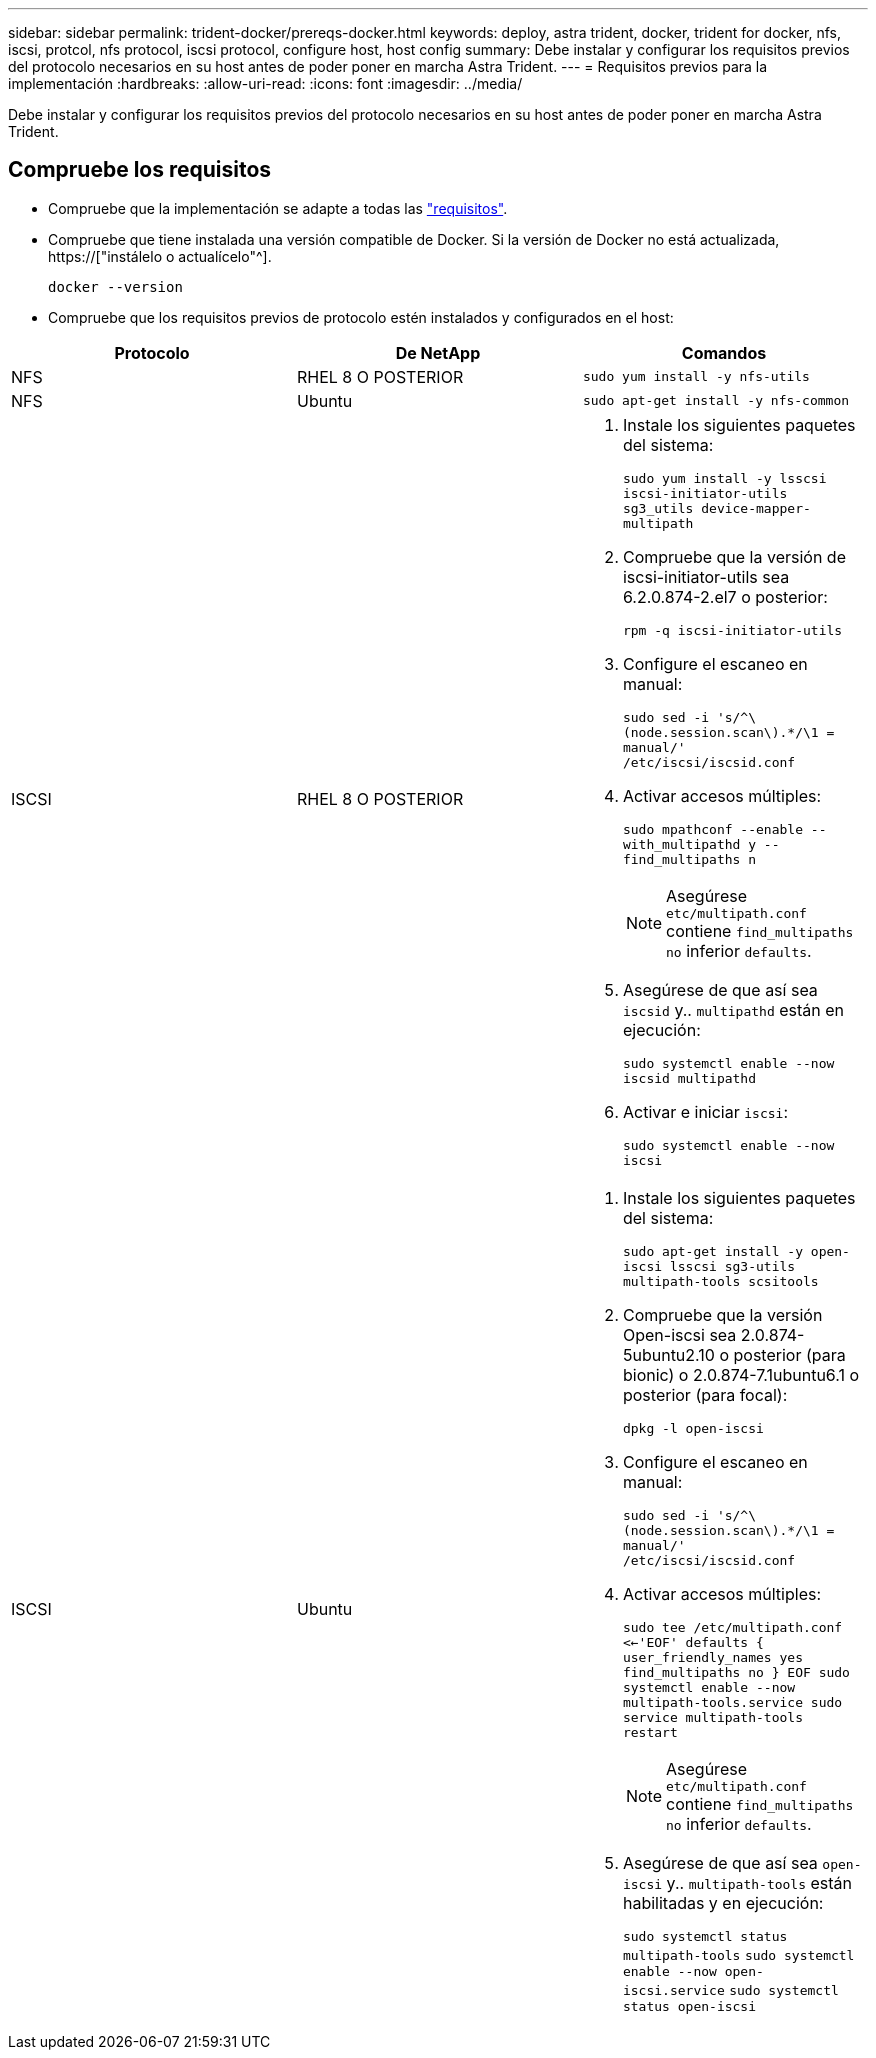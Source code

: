 ---
sidebar: sidebar 
permalink: trident-docker/prereqs-docker.html 
keywords: deploy, astra trident, docker, trident for docker, nfs, iscsi, protcol, nfs protocol, iscsi protocol, configure host, host config 
summary: Debe instalar y configurar los requisitos previos del protocolo necesarios en su host antes de poder poner en marcha Astra Trident. 
---
= Requisitos previos para la implementación
:hardbreaks:
:allow-uri-read: 
:icons: font
:imagesdir: ../media/


[role="lead"]
Debe instalar y configurar los requisitos previos del protocolo necesarios en su host antes de poder poner en marcha Astra Trident.



== Compruebe los requisitos

* Compruebe que la implementación se adapte a todas las link:../trident-get-started/requirements.html["requisitos"].
* Compruebe que tiene instalada una versión compatible de Docker. Si la versión de Docker no está actualizada, https://["instálelo o actualícelo"^].
+
[listing]
----
docker --version
----
* Compruebe que los requisitos previos de protocolo estén instalados y configurados en el host:


[cols="3*"]
|===
| Protocolo | De NetApp | Comandos 


| NFS  a| 
RHEL 8 O POSTERIOR
 a| 
`sudo yum install -y nfs-utils`



| NFS  a| 
Ubuntu
 a| 
`sudo apt-get install -y nfs-common`



| ISCSI  a| 
RHEL 8 O POSTERIOR
 a| 
. Instale los siguientes paquetes del sistema:
+
`sudo yum install -y lsscsi iscsi-initiator-utils sg3_utils device-mapper-multipath`

. Compruebe que la versión de iscsi-initiator-utils sea 6.2.0.874-2.el7 o posterior:
+
`rpm -q iscsi-initiator-utils`

. Configure el escaneo en manual:
+
`sudo sed -i 's/^\(node.session.scan\).*/\1 = manual/' /etc/iscsi/iscsid.conf`

. Activar accesos múltiples:
+
`sudo mpathconf --enable --with_multipathd y --find_multipaths n`

+

NOTE: Asegúrese `etc/multipath.conf` contiene `find_multipaths no` inferior `defaults`.

. Asegúrese de que así sea `iscsid` y.. `multipathd` están en ejecución:
+
`sudo systemctl enable --now iscsid multipathd`

. Activar e iniciar `iscsi`:
+
`sudo systemctl enable --now iscsi`





| ISCSI  a| 
Ubuntu
 a| 
. Instale los siguientes paquetes del sistema:
+
`sudo apt-get install -y open-iscsi lsscsi sg3-utils multipath-tools scsitools`

. Compruebe que la versión Open-iscsi sea 2.0.874-5ubuntu2.10 o posterior (para bionic) o 2.0.874-7.1ubuntu6.1 o posterior (para focal):
+
`dpkg -l open-iscsi`

. Configure el escaneo en manual:
+
`sudo sed -i 's/^\(node.session.scan\).*/\1 = manual/' /etc/iscsi/iscsid.conf`

. Activar accesos múltiples:
+
`sudo tee /etc/multipath.conf <<-'EOF'
defaults {
    user_friendly_names yes
    find_multipaths no
}
EOF
sudo systemctl enable --now multipath-tools.service
sudo service multipath-tools restart`

+

NOTE: Asegúrese `etc/multipath.conf` contiene `find_multipaths no` inferior `defaults`.

. Asegúrese de que así sea `open-iscsi` y.. `multipath-tools` están habilitadas y en ejecución:
+
`sudo systemctl status multipath-tools`
`sudo systemctl enable --now open-iscsi.service`
`sudo systemctl status open-iscsi`



|===